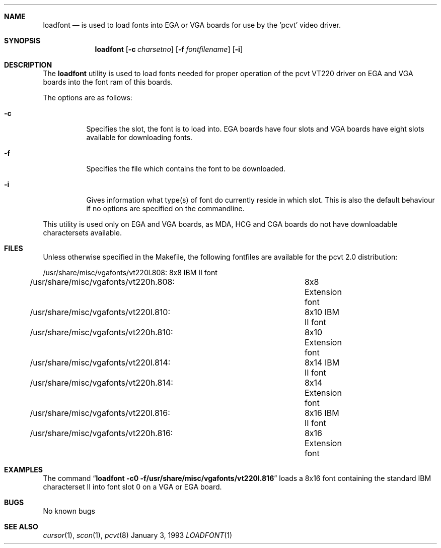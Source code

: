 .\" Copyright (c) 1992,1993,1994 Hellmuth Michaelis
.\"
.\" All rights reserved.
.\"
.\" Redistribution and use in source and binary forms, with or without
.\" modification, are permitted provided that the following conditions
.\" are met:
.\" 1. Redistributions of source code must retain the above copyright
.\"    notice, this list of conditions and the following disclaimer.
.\" 2. Redistributions in binary form must reproduce the above copyright
.\"    notice, this list of conditions and the following disclaimer in the
.\"    documentation and/or other materials provided with the distribution.
.\" 3. All advertising materials mentioning features or use of this software
.\"    must display the following acknowledgement:
.\"	This product includes software developed by Hellmuth Michaelis
.\" 4. The name authors may not be used to endorse or promote products
.\"    derived from this software without specific prior written permission.
.\"
.\" THIS SOFTWARE IS PROVIDED BY THE AUTHORS ``AS IS'' AND ANY EXPRESS OR
.\" IMPLIED WARRANTIES, INCLUDING, BUT NOT LIMITED TO, THE IMPLIED WARRANTIES
.\" OF MERCHANTABILITY AND FITNESS FOR A PARTICULAR PURPOSE ARE DISCLAIMED.
.\" IN NO EVENT SHALL THE AUTHORS BE LIABLE FOR ANY DIRECT, INDIRECT,
.\" INCIDENTAL, SPECIAL, EXEMPLARY, OR CONSEQUENTIAL DAMAGES (INCLUDING, BUT
.\" NOT LIMITED TO, PROCUREMENT OF SUBSTITUTE GOODS OR SERVICES; LOSS OF USE,
.\" DATA, OR PROFITS; OR BUSINESS INTERRUPTION) HOWEVER CAUSED AND ON ANY
.\" THEORY OF LIABILITY, WHETHER IN CONTRACT, STRICT LIABILITY, OR TORT
.\" (INCLUDING NEGLIGENCE OR OTHERWISE) ARISING IN ANY WAY OUT OF THE USE OF
.\" THIS SOFTWARE, EVEN IF ADVISED OF THE POSSIBILITY OF SUCH DAMAGE.
.\"
.\" @(#)loadfont.1, 3.00, Last Edit-Date: [Mon Jan 10 21:25:01 1994]
.\"
.Dd January 3, 1993
.Dt LOADFONT 1
.Sh NAME
.Nm loadfont
.Nd is used to load fonts into EGA or VGA boards for use by the 'pcvt' video
driver.
.Sh SYNOPSIS
.Nm loadfont
.Op Fl c Ar charsetno
.Op Fl f Ar fontfilename
.Op Fl i
.Sh DESCRIPTION
The
.Nm loadfont
utility is used to load fonts needed for proper operation of the pcvt
VT220 driver on EGA and VGA boards into the font ram of this boards.
.Pp
The options are as follows:
.Bl -tag -width Ds
.It Fl c
Specifies the slot, the font is to load into. EGA boards have four 
slots and VGA boards have eight slots available for downloading fonts.
.It Fl f
Specifies the file which contains the font to be downloaded.
.It Fl i
Gives information what type(s) of font do currently reside in which slot.
This is also the default behaviour if no options are specified on the commandline.
.El
.Pp
This utility is used only on EGA and VGA boards, as MDA, HCG and CGA boards
do not have downloadable charactersets available.
.Sh FILES
Unless otherwise specified in the Makefile, the following fontfiles are
available for the pcvt 2.0 distribution:

.nf
/usr/share/misc/vgafonts/vt220l.808:	8x8  IBM II font
/usr/share/misc/vgafonts/vt220h.808:	8x8  Extension font
/usr/share/misc/vgafonts/vt220l.810:	8x10 IBM II font
/usr/share/misc/vgafonts/vt220h.810:	8x10 Extension font
/usr/share/misc/vgafonts/vt220l.814:	8x14 IBM II font
/usr/share/misc/vgafonts/vt220h.814:	8x14 Extension font
/usr/share/misc/vgafonts/vt220l.816:	8x16 IBM II font
/usr/share/misc/vgafonts/vt220h.816:	8x16 Extension font
.fi
.Sh EXAMPLES
The command
.Dq Li loadfont -c0 -f/usr/share/misc/vgafonts/vt220l.816
loads a 8x16 font containing the standard IBM characterset II into font slot
0 on a VGA or EGA board.
.Sh BUGS
No known bugs
.Sh SEE ALSO
.Xr cursor 1 ,
.Xr scon 1 ,
.Xr pcvt 8
